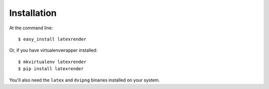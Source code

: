 ============
Installation
============

At the command line::

    $ easy_install latexrender

Or, if you have virtualenvwrapper installed::

    $ mkvirtualenv latexrender
    $ pip install latexrender

You'll also need the ``latex`` and ``dvipng`` binaries installed on your
system.
